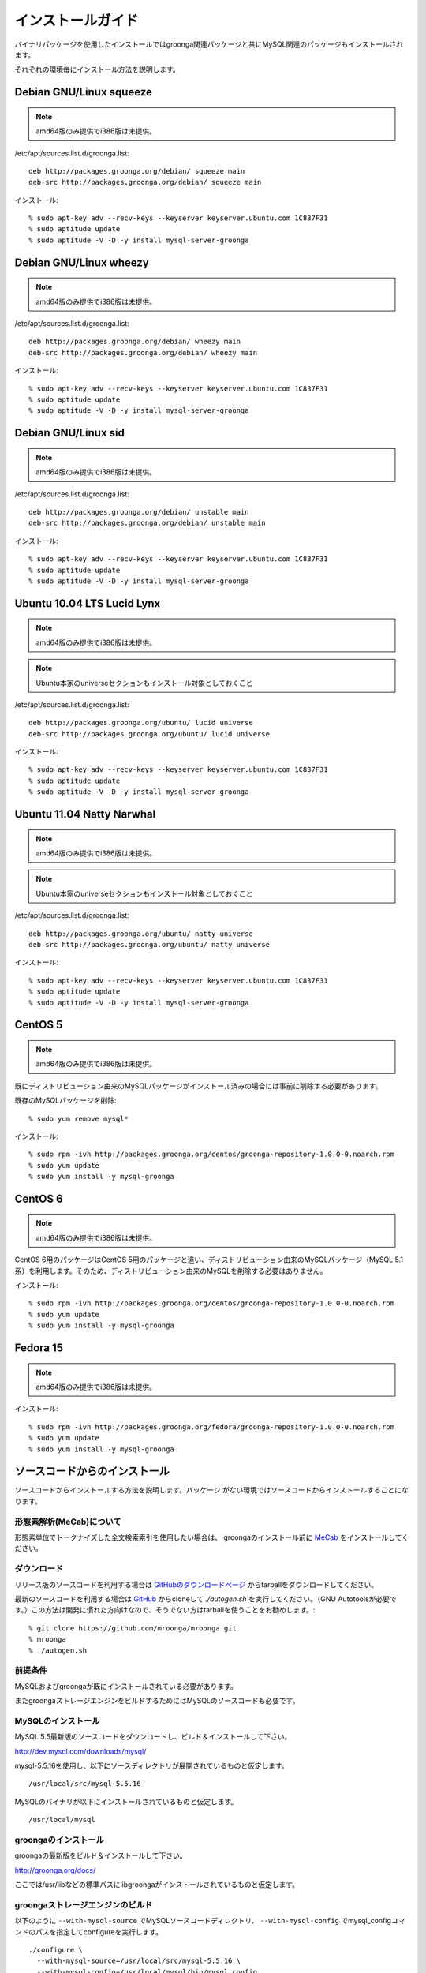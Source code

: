 .. highlightlang:: none

インストールガイド
==================

バイナリパッケージを使用したインストールではgroonga関連パッケージと共にMySQL関連のパッケージもインストールされます。

それぞれの環境毎にインストール方法を説明します。

Debian GNU/Linux squeeze
------------------------

.. note::

   amd64版のみ提供でi386版は未提供。

/etc/apt/sources.list.d/groonga.list::

  deb http://packages.groonga.org/debian/ squeeze main
  deb-src http://packages.groonga.org/debian/ squeeze main

インストール::

  % sudo apt-key adv --recv-keys --keyserver keyserver.ubuntu.com 1C837F31
  % sudo aptitude update
  % sudo aptitude -V -D -y install mysql-server-groonga

Debian GNU/Linux wheezy
-----------------------

.. note::

   amd64版のみ提供でi386版は未提供。

/etc/apt/sources.list.d/groonga.list::

  deb http://packages.groonga.org/debian/ wheezy main
  deb-src http://packages.groonga.org/debian/ wheezy main

インストール::

  % sudo apt-key adv --recv-keys --keyserver keyserver.ubuntu.com 1C837F31
  % sudo aptitude update
  % sudo aptitude -V -D -y install mysql-server-groonga

Debian GNU/Linux sid
--------------------

.. note::

   amd64版のみ提供でi386版は未提供。

/etc/apt/sources.list.d/groonga.list::

  deb http://packages.groonga.org/debian/ unstable main
  deb-src http://packages.groonga.org/debian/ unstable main

インストール::

  % sudo apt-key adv --recv-keys --keyserver keyserver.ubuntu.com 1C837F31
  % sudo aptitude update
  % sudo aptitude -V -D -y install mysql-server-groonga

Ubuntu 10.04 LTS Lucid Lynx
---------------------------

.. note::

   amd64版のみ提供でi386版は未提供。

.. note::

   Ubuntu本家のuniverseセクションもインストール対象としておくこと

/etc/apt/sources.list.d/groonga.list::

  deb http://packages.groonga.org/ubuntu/ lucid universe
  deb-src http://packages.groonga.org/ubuntu/ lucid universe

インストール::

  % sudo apt-key adv --recv-keys --keyserver keyserver.ubuntu.com 1C837F31
  % sudo aptitude update
  % sudo aptitude -V -D -y install mysql-server-groonga

Ubuntu 11.04 Natty Narwhal
--------------------------

.. note::

   amd64版のみ提供でi386版は未提供。

.. note::

   Ubuntu本家のuniverseセクションもインストール対象としておくこと

/etc/apt/sources.list.d/groonga.list::

  deb http://packages.groonga.org/ubuntu/ natty universe
  deb-src http://packages.groonga.org/ubuntu/ natty universe

インストール::

  % sudo apt-key adv --recv-keys --keyserver keyserver.ubuntu.com 1C837F31
  % sudo aptitude update
  % sudo aptitude -V -D -y install mysql-server-groonga

CentOS 5
--------

.. note::

   amd64版のみ提供でi386版は未提供。

既にディストリビューション由来のMySQLパッケージがインストール済みの場合には事前に削除する必要があります。

既存のMySQLパッケージを削除::

  % sudo yum remove mysql*

インストール::

  % sudo rpm -ivh http://packages.groonga.org/centos/groonga-repository-1.0.0-0.noarch.rpm
  % sudo yum update
  % sudo yum install -y mysql-groonga

CentOS 6
--------

.. note::

   amd64版のみ提供でi386版は未提供。

CentOS 6用のパッケージはCentOS 5用のパッケージと違い、ディストリビューション由来のMySQLパッケージ（MySQL 5.1系）を利用します。そのため、ディストリビューション由来のMySQLを削除する必要はありません。

インストール::

  % sudo rpm -ivh http://packages.groonga.org/centos/groonga-repository-1.0.0-0.noarch.rpm
  % sudo yum update
  % sudo yum install -y mysql-groonga

Fedora 15
---------

.. note::

   amd64版のみ提供でi386版は未提供。

インストール::

  % sudo rpm -ivh http://packages.groonga.org/fedora/groonga-repository-1.0.0-0.noarch.rpm
  % sudo yum update
  % sudo yum install -y mysql-groonga

ソースコードからのインストール
------------------------------

ソースコードからインストールする方法を説明します。パッケージ
がない環境ではソースコードからインストールすることになります。

形態素解析(MeCab)について
+++++++++++++++++++++++++

形態素単位でトークナイズした全文検索索引を使用したい場合は、
groongaのインストール前に `MeCab <http://mecab.sourceforge.net/>`_
をインストールしてください。

ダウンロード
++++++++++++

リリース版のソースコードを利用する場合は `GitHubのダウンロードページ <http://github.com/mroonga/mroonga/downloads>`_ からtarballをダウンロードしてください。

最新のソースコードを利用する場合は `GitHub <https://github.com/mroonga/mroonga/>`_ からcloneして `./autogen.sh` を実行してください。（GNU Autotoolsが必要です。）この方法は開発に慣れた方向けなので、そうでない方はtarballを使うことをお勧めします。::

 % git clone https://github.com/mroonga/mroonga.git
 % mroonga
 % ./autogen.sh

前提条件
++++++++

MySQLおよびgroongaが既にインストールされている必要があります。

またgroongaストレージエンジンをビルドするためにはMySQLのソースコードも必要です。

MySQLのインストール
+++++++++++++++++++

MySQL 5.5最新版のソースコードをダウンロードし、ビルド＆インストールして下さい。

http://dev.mysql.com/downloads/mysql/

mysql-5.5.16を使用し、以下にソースディレクトリが展開されているものと仮定します。 ::

 /usr/local/src/mysql-5.5.16

MySQLのバイナリが以下にインストールされているものと仮定します。 ::

 /usr/local/mysql

groongaのインストール
+++++++++++++++++++++

groongaの最新版をビルド＆インストールして下さい。

http://groonga.org/docs/

ここでは/usr/libなどの標準パスにlibgroongaがインストールされているものと仮定します。

groongaストレージエンジンのビルド
+++++++++++++++++++++++++++++++++

以下のように ``--with-mysql-source`` でMySQLソースコードディレクトリ、 ``--with-mysql-config`` でmysql_configコマンドのパスを指定してconfigureを実行します。 ::

 ./configure \
   --with-mysql-source=/usr/local/src/mysql-5.5.16 \
   --with-mysql-config=/usr/local/mysql/bin/mysql_config

groongaを/usr/libなど標準のパス以外にインストールした場合はPKG_CONFIG_PATHを指定する必要があります。例えば、ｰｰprefix=$HOME/localでgroongaをインストールした場合は以下のようにします。::

 ./configure \
   PKG_CONFIG_PATH=$HOME/local/lib/pkgconfig \
   --with-mysql-source=/usr/local/src/mysql-5.5.16 \
   --with-mysql-config=/usr/local/mysql/bin/mysql_config

その後、"make"を実行します。 ::

 make

groongaストレージエンジンのインストール
+++++++++++++++++++++++++++++++++++++++

"make install"を実行するとMySQLのプラグイン用ディレクトリにha_groonga.soが配置されます。 ::

 make install

その後、mysqldを起動し、mysqlクライアントで接続して"INSTALL PLUGIN"コマンドでインストールします。 ::

 mysql> INSTALL PLUGIN groonga SONAME 'ha_groonga.so';

以下のように"SHOW ENGINES"コマンドで"groonga"が表示されればgroongaストレージエンジンのインストールは完了です。 ::

 mysql> SHOW ENGINES;
 +------------+---------+------------------------------------------------------------+--------------+------+------------+
 | Engine     | Support | Comment                                                    | Transactions | XA   | Savepoints |
 +------------+---------+------------------------------------------------------------+--------------+------+------------+
 | groonga    | YES     | Fulltext search, column base                               | NO           | NO   | NO         |
 | MRG_MYISAM | YES     | Collection of identical MyISAM tables                      | NO           | NO   | NO         |
 | CSV        | YES     | CSV storage engine                                         | NO           | NO   | NO         |
 | MyISAM     | DEFAULT | Default engine as of MySQL 3.23 with great performance     | NO           | NO   | NO         |
 | InnoDB     | YES     | Supports transactions, row-level locking, and foreign keys | YES          | YES  | YES        |
 | MEMORY     | YES     | Hash based, stored in memory, useful for temporary tables  | NO           | NO   | NO         |
 +------------+---------+------------------------------------------------------------+--------------+------+------------+
 6 rows in set (0.00 sec)

続いてUDF(ユーザ定義関数)をインストールします。

INSERTを行った際にgroongaにより割当てられるレコードIDを取得するためのlast_insert_grn_id関数をインストールします。

以下のようにCREATE FUNCTIONを実行します。 ::

 mysql> CREATE FUNCTION last_insert_grn_id RETURNS INTEGER soname 'ha_groonga.so';
